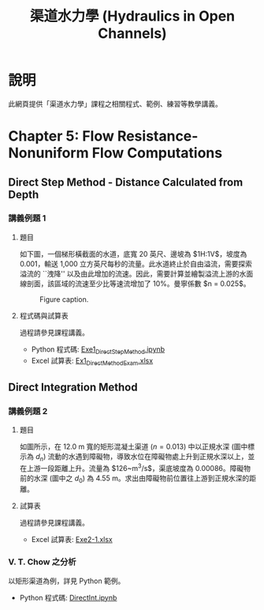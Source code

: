 #+title: 渠道水力學 (Hydraulics in Open Channels)

* 說明
此網頁提供「渠道水力學」課程之相關程式、範例、練習等教學講義。

* Chapter 5: Flow Resistance-Nonuniform Flow Computations
** Direct Step Method - Distance Calculated from Depth
*** 講義例題 1
**** 題目
如下圖，一個梯形橫截面的水道，底寬 20 英尺、邊坡為 $1\frac{1}{2}\mathrm{H}:1\mathrm{V}$，坡度為 0.001，輸送 1,000 立方英尺每秒的流量。此水道終止於自由溢流，需要探索溢流的 ``洩降'' 以及由此增加的流速。因此，需要計算並繪製溢流上游的水面線剖面，該區域的流速至少比等速流增加了 10%。曼寧係數 $n = 0.025$。

#+CAPTION: Figure caption.
#+NAME: fig:5-1
[[./Chap_5/figs/fig_5-1.png]]

**** 程式碼與試算表
過程請參見課程講義。

- Python 程式碼: [[./Chap_5/Exe1_DirectStepMethod.ipynb][Exe1_DirectStepMethod.ipynb]]
- Excel 試算表: [[./Chap_5/Ex1_DirectMethodExam.xlsx][Ex1_DirectMethodExam.xlsx]]

** Direct Integration Method
*** 講義例題 2
**** 題目
如圖所示，在 12.0 m 寬的矩形混凝土渠道 ($n = 0.013$) 中以正規水深 (圖中標示為 $d_n$) 流動的水遇到障礙物，導致水位在障礙物處上升到正規水深以上，並在上游一段距離上升。流量為 $126~\mathrm{m^3/s}$，渠底坡度為 0.00086。障礙物前的水深 (圖中之 $d_0$) 為 4.55 m。求出由障礙物前位置往上游到正規水深的距離。

[[./Chap_5/figs/fig_5-3.png]]

**** 試算表
過程請參見課程講義。

- Excel 試算表: [[./Chap_5/Exe2-1.xlsx][Exe2-1.xlsx]]

*** V. T. Chow 之分析
以矩形渠道為例，詳見 Python 範例。

- Python 程式碼: [[./Chap_5/DirectInt.ipynb][DirectInt.ipynb]]
